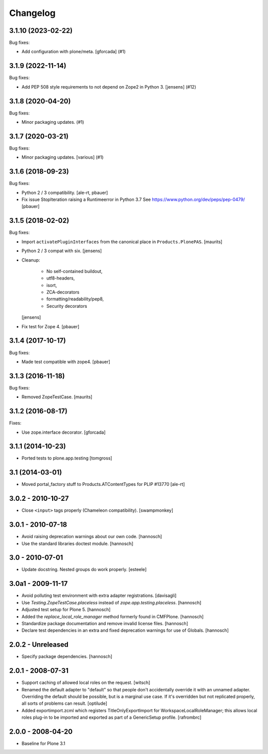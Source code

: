 Changelog
=========

.. You should *NOT* be adding new change log entries to this file.
   You should create a file in the news directory instead.
   For helpful instructions, please see:
   https://github.com/plone/plone.releaser/blob/master/ADD-A-NEWS-ITEM.rst

.. towncrier release notes start

3.1.10 (2023-02-22)
-------------------

Bug fixes:


- Add configuration with plone/meta.
  [gforcada] (#1)


3.1.9 (2022-11-14)
------------------

Bug fixes:


- Add PEP 508 style requirements to not depend on Zope2 in Python 3. [jensens] (#12)


3.1.8 (2020-04-20)
------------------

Bug fixes:


- Minor packaging updates. (#1)


3.1.7 (2020-03-21)
------------------

Bug fixes:


- Minor packaging updates. [various] (#1)


3.1.6 (2018-09-23)
------------------

Bug fixes:

- Python 2 / 3 compatibility.
  [ale-rt, pbauer]

- Fix issue StopIteration raising a Runtimeerror in Python 3.7
  See https://www.python.org/dev/peps/pep-0479/
  [pbauer]


3.1.5 (2018-02-02)
------------------

Bug fixes:

- Import ``activatePluginInterfaces`` from the canonical place in ``Products.PlonePAS``.
  [maurits]

- Python 2 / 3 compat with six.
  [jensens]

- Cleanup:

    - No self-contained buildout,
    - utf8-headers,
    - isort,
    - ZCA-decorators
    - formatting/readability/pep8,
    - Security decorators

  [jensens]

- Fix test for Zope 4.
  [pbauer]


3.1.4 (2017-10-17)
------------------

Bug fixes:

- Made test compatible with zope4.  [pbauer]


3.1.3 (2016-11-18)
------------------

Bug fixes:

- Removed ZopeTestCase.  [maurits]


3.1.2 (2016-08-17)
------------------

Fixes:

- Use zope.interface decorator.
  [gforcada]


3.1.1 (2014-10-23)
------------------

- Ported tests to plone.app.testing
  [tomgross]

3.1 (2014-03-01)
----------------

- Moved portal_factory stuff to Products.ATContentTypes for PLIP #13770
  [ale-rt]

3.0.2 - 2010-10-27
------------------

- Close ``<input>`` tags properly (Chameleon compatibility).
  [swampmonkey]

3.0.1 - 2010-07-18
------------------

- Avoid raising deprecation warnings about our own code.
  [hannosch]

- Use the standard libraries doctest module.
  [hannosch]

3.0 - 2010-07-01
----------------

- Update docstring. Nested groups do work properly.
  [esteele]

3.0a1 - 2009-11-17
------------------

- Avoid polluting test environment with extra adapter registrations.
  [davisagli]

- Use `Testing.ZopeTestCase.placeless` instead of `zope.app.testing.placeless`.
  [hannosch]

- Adjusted test setup for Plone 5.
  [hannosch]

- Added the `replace_local_role_manager` method formerly found in CMFPlone.
  [hannosch]

- Standardize package documentation and remove invalid license files.
  [hannosch]

- Declare test dependencies in an extra and fixed deprecation warnings
  for use of Globals.
  [hannosch]

2.0.2 - Unreleased
------------------

- Specify package dependencies.
  [hannosch]

2.0.1 - 2008-07-31
------------------

- Support caching of allowed local roles on the request.
  [witsch]

- Renamed the default adapter to "default" so that people don't
  accidentally override it with an unnamed adapter. Overriding the default
  should be possible, but is a marginal use case. If it's overridden but
  not replicated properly, all sorts of problems can result.
  [optilude]

- Added exportimport.zcml which registers TitleOnlyExportImport for
  WorkspaceLocalRoleManager; this allows local roles plug-in to be
  imported and exported as part of a GenericSetup profile.
  [rafrombrc]

2.0.0 - 2008-04-20
------------------

- Baseline for Plone 3.1
